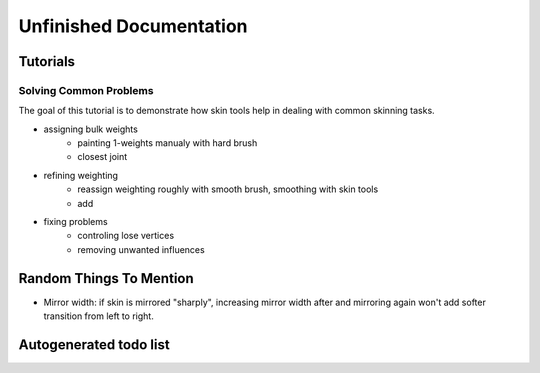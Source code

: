 Unfinished Documentation 
========================


Tutorials
----------

Solving Common Problems
~~~~~~~~~~~~~~~~~~~~~~~

The goal of this tutorial is to demonstrate how skin tools help in dealing with common skinning tasks.

* assigning bulk weights
	* painting 1-weights manualy with hard brush
	* closest joint
	
* refining weighting
	* reassign weighting roughly with smooth brush, smoothing with skin tools
	* add 
	
* fixing problems
	* controling lose vertices
	* removing unwanted influences
	
	

Random Things To Mention
-------------------------

* Mirror width: if skin is mirrored "sharply", increasing mirror width after and mirroring again won't add softer transition from left to right.	
	
Autogenerated todo list
-----------------------

.. todolist::